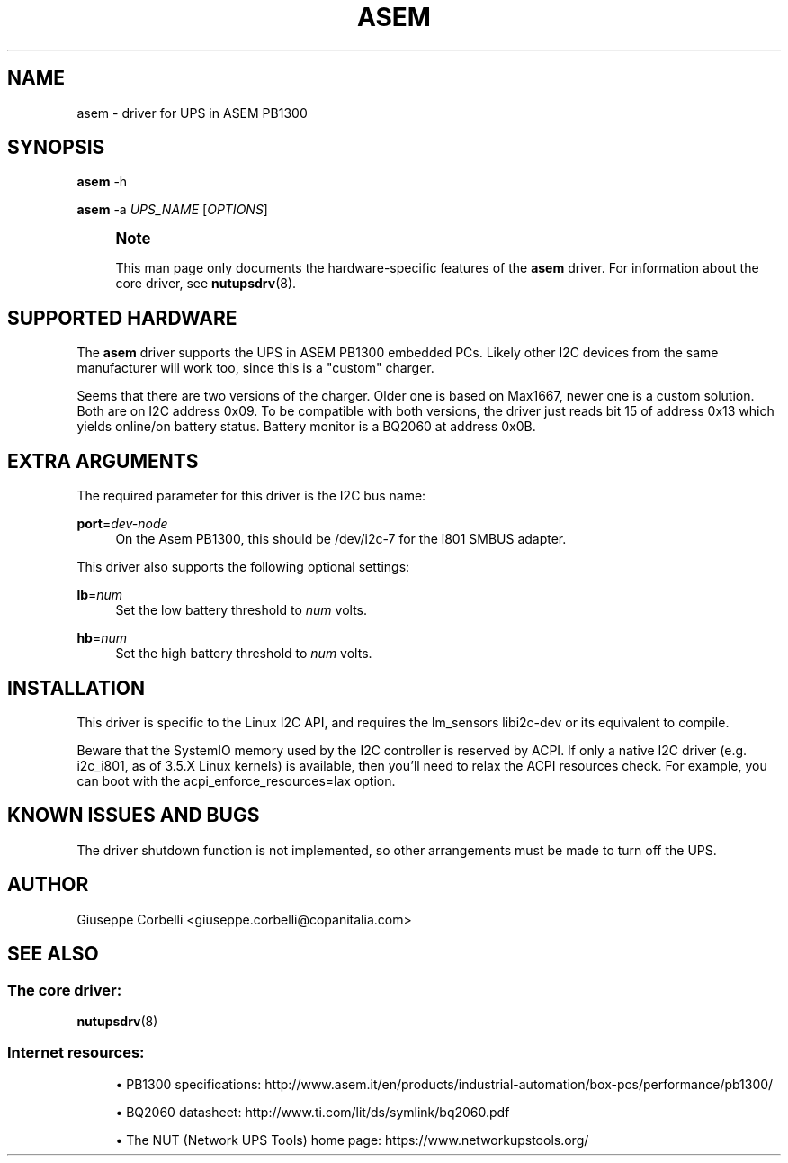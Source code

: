 '\" t
.\"     Title: asem
.\"    Author: [see the "AUTHOR" section]
.\" Generator: DocBook XSL Stylesheets vsnapshot <http://docbook.sf.net/>
.\"      Date: 04/02/2024
.\"    Manual: NUT Manual
.\"    Source: Network UPS Tools 2.8.2
.\"  Language: English
.\"
.TH "ASEM" "8" "04/02/2024" "Network UPS Tools 2\&.8\&.2" "NUT Manual"
.\" -----------------------------------------------------------------
.\" * Define some portability stuff
.\" -----------------------------------------------------------------
.\" ~~~~~~~~~~~~~~~~~~~~~~~~~~~~~~~~~~~~~~~~~~~~~~~~~~~~~~~~~~~~~~~~~
.\" http://bugs.debian.org/507673
.\" http://lists.gnu.org/archive/html/groff/2009-02/msg00013.html
.\" ~~~~~~~~~~~~~~~~~~~~~~~~~~~~~~~~~~~~~~~~~~~~~~~~~~~~~~~~~~~~~~~~~
.ie \n(.g .ds Aq \(aq
.el       .ds Aq '
.\" -----------------------------------------------------------------
.\" * set default formatting
.\" -----------------------------------------------------------------
.\" disable hyphenation
.nh
.\" disable justification (adjust text to left margin only)
.ad l
.\" -----------------------------------------------------------------
.\" * MAIN CONTENT STARTS HERE *
.\" -----------------------------------------------------------------
.SH "NAME"
asem \- driver for UPS in ASEM PB1300
.SH "SYNOPSIS"
.sp
\fBasem\fR \-h
.sp
\fBasem\fR \-a \fIUPS_NAME\fR [\fIOPTIONS\fR]
.if n \{\
.sp
.\}
.RS 4
.it 1 an-trap
.nr an-no-space-flag 1
.nr an-break-flag 1
.br
.ps +1
\fBNote\fR
.ps -1
.br
.sp
This man page only documents the hardware\-specific features of the \fBasem\fR driver\&. For information about the core driver, see \fBnutupsdrv\fR(8)\&.
.sp .5v
.RE
.SH "SUPPORTED HARDWARE"
.sp
The \fBasem\fR driver supports the UPS in ASEM PB1300 embedded PCs\&. Likely other I2C devices from the same manufacturer will work too, since this is a "custom" charger\&.
.sp
Seems that there are two versions of the charger\&. Older one is based on Max1667, newer one is a custom solution\&. Both are on I2C address 0x09\&. To be compatible with both versions, the driver just reads bit 15 of address 0x13 which yields online/on battery status\&. Battery monitor is a BQ2060 at address 0x0B\&.
.SH "EXTRA ARGUMENTS"
.sp
The required parameter for this driver is the I2C bus name:
.PP
\fBport\fR=\fIdev\-node\fR
.RS 4
On the Asem PB1300, this should be
/dev/i2c\-7
for the i801 SMBUS adapter\&.
.RE
.sp
This driver also supports the following optional settings:
.PP
\fBlb\fR=\fInum\fR
.RS 4
Set the low battery threshold to
\fInum\fR
volts\&.
.RE
.PP
\fBhb\fR=\fInum\fR
.RS 4
Set the high battery threshold to
\fInum\fR
volts\&.
.RE
.SH "INSTALLATION"
.sp
This driver is specific to the Linux I2C API, and requires the lm_sensors libi2c\-dev or its equivalent to compile\&.
.sp
Beware that the SystemIO memory used by the I2C controller is reserved by ACPI\&. If only a native I2C driver (e\&.g\&. i2c_i801, as of 3\&.5\&.X Linux kernels) is available, then you\(cqll need to relax the ACPI resources check\&. For example, you can boot with the acpi_enforce_resources=lax option\&.
.SH "KNOWN ISSUES AND BUGS"
.sp
The driver shutdown function is not implemented, so other arrangements must be made to turn off the UPS\&.
.SH "AUTHOR"
.sp
Giuseppe Corbelli <giuseppe\&.corbelli@copanitalia\&.com>
.SH "SEE ALSO"
.SS "The core driver:"
.sp
\fBnutupsdrv\fR(8)
.SS "Internet resources:"
.sp
.RS 4
.ie n \{\
\h'-04'\(bu\h'+03'\c
.\}
.el \{\
.sp -1
.IP \(bu 2.3
.\}
PB1300 specifications:
http://www\&.asem\&.it/en/products/industrial\-automation/box\-pcs/performance/pb1300/
.RE
.sp
.RS 4
.ie n \{\
\h'-04'\(bu\h'+03'\c
.\}
.el \{\
.sp -1
.IP \(bu 2.3
.\}
BQ2060 datasheet:
http://www\&.ti\&.com/lit/ds/symlink/bq2060\&.pdf
.RE
.sp
.RS 4
.ie n \{\
\h'-04'\(bu\h'+03'\c
.\}
.el \{\
.sp -1
.IP \(bu 2.3
.\}
The NUT (Network UPS Tools) home page:
https://www\&.networkupstools\&.org/
.RE
